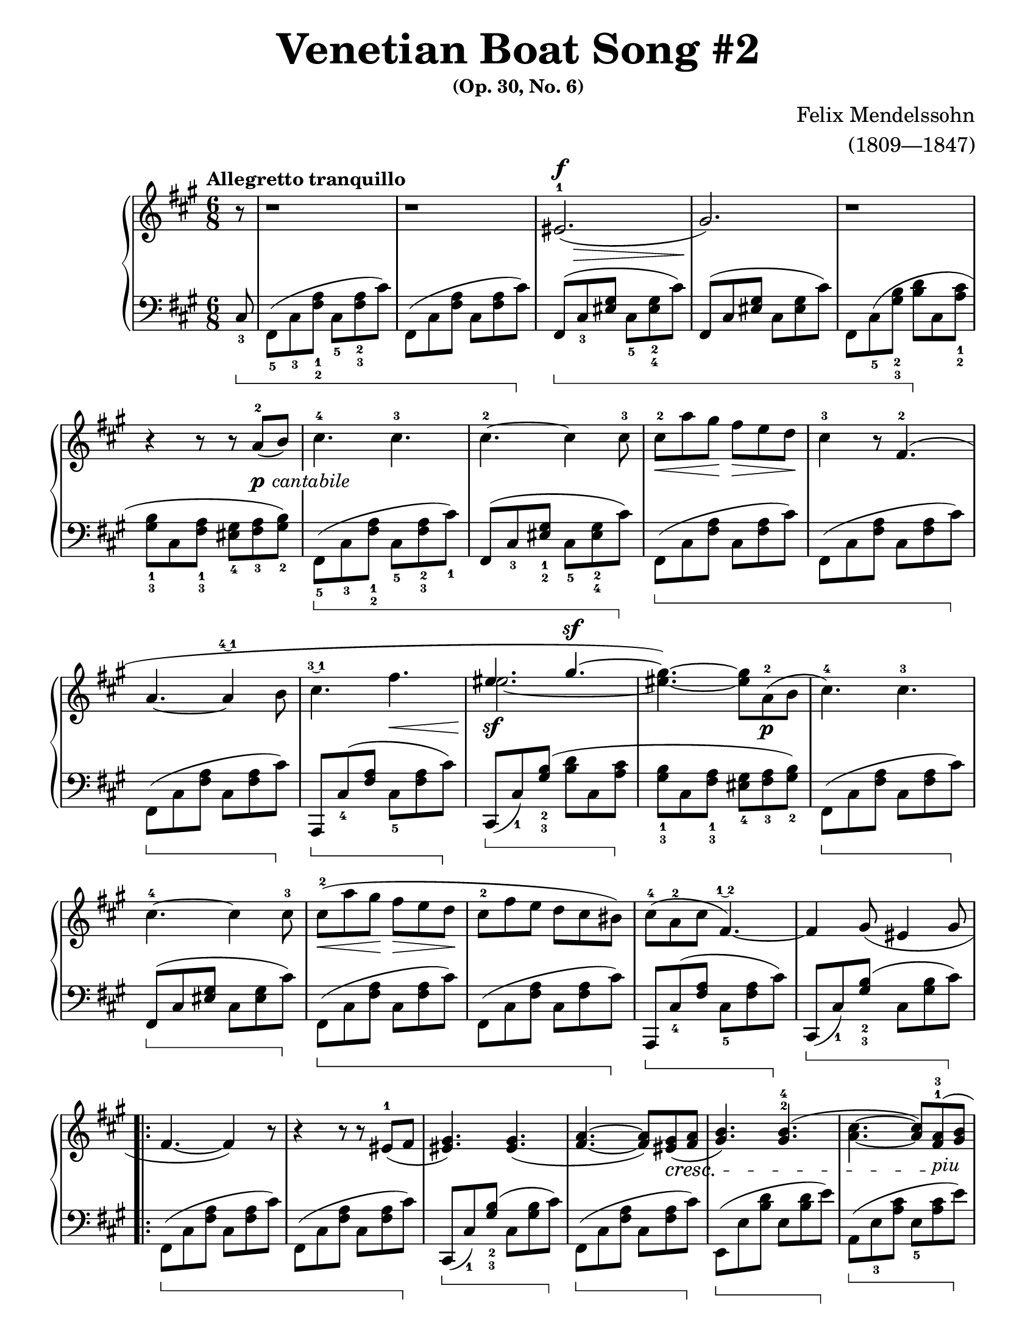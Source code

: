 \version "2.22.0"

\paper{
    #(set-paper-size "letter") 
    top-margin = 0.5\in
    bottom-margin = 0.5\in
    left-margin = 0.5\in
    right-margin = 0.5\in
    page-count = #2
}

#(set-global-staff-size 20)

PCantabile = \markup {\whiteout \dynamic p \italic \whiteout \pad-markup #0.3 cantabile}

Al = #(make-music 
    'CrescendoEvent
    'span-direction START
    'span-type 'text
    'span-text "al"
)

dexter = {
    \override Beam.beam-thickness = #0.6
    \override Beam.length-fraction = #1.1
    \override Staff.Fingering.font-size = #-6
    \override Beam.damping = #4

    \clef treble
    \key fis \minor
    \time 6/8
    \tempo "Allegretto tranquillo"

    \relative c' {
        \partial 8
        r8 | 
    % Anacrusis
        r1*3/4 |
        r1*3/4 |
        eis2.(^1^\f\> |
        gis2.\!) |
        r1*3/4 | \break
    % 5
        r4 r8 r a^2(_\PCantabile b) |
        cis4.^4 cis4.^3 |
        cis4.^2~ cis4 cis8^3 |
        cis8^2\< a' gis\! fis\> e d\! |
        <<
            \new Voice = "VoiceOne12Dex"{
                cis4^3 r8 fis,4.^2( | \break
            % 10
                a4.~ a4 \finger \markup \tied-lyric #"4~1" b8 |
                cis4. \finger \markup \tied-lyric #"3~1" fis4.\< | \voiceOne
                eis4._\sf gis4.^\sf~ | \oneVoice
                <eis gis>4.~) <eis gis>8 a,8_\p^2( b8 |
                cis4.^4) cis4.^3
            }
            \new Voice = "VoiceTwo12Dex" {
                s2.
            % 10
                s2. |
                s2. | \voiceTwo
                eis2.~ | \tweak Stem.transparent ##t
                eis4 s2 |
                s2. |
            }
        >> \break
    % 15
        cis4.^4~ cis4 cis8^3 |
        cis8^2\<( a' gis\! fis\> e d\! |
        cis8^2 fis e d cis bis) |
        cis8^4( a^2 cis fis,4.\finger \markup \tied-lyric #"1~2"~) |
        fis4 gis8( eis4 gis8 | \break
    % 20
        \repeat volta 2 {
            fis4.~ fis4) r8 |
            r4 r8 r8 eis8^1( fis |
            <eis gis>4.) <eis gis>4.( |
            <fis a>4.~ <fis a>8) <eis gis>8(\cresc <fis a>8 |
            <gis b>4.) <gis b>4.^2^4( | 
        % 25
            <a cis>4.~ <a cis>8) <fis a>8^1^3(\!_\markup {\italic "piu"} <gis b>8 | \break
            <a cis>4.\f) <a cis>4.^1^3( |
            <bis dis>4.^2^4^>) <bis dis>4.^1^3^>( | 
            <cis eis>2.^>\ff |
            <eis gis>2.^3^5^>\sf) | \once \override DynamicTextSpanner.style = #'none
        % 30
            r1*3/4\dim | \break
            r4 r8 r4 cis'8~\startTrillSpan\pp |
            cis2.~\< |
            \afterGrace cis2.\(\> {b16\stopTrillSpan( cis} |
            e8^4)\sf d cis b g!^3 fis | \once \override DynamicTextSpanner.style = #'none
        % 35
            e8\dim d^3 cis b\prall \finger \markup \tied-lyric #"1~3~2" a b |
            cis4.\)\p cis4.^2 | \break
            cis4.^3~ cis4 cis8^2 |
            <<
                \new Voice = "VoiceOne39Dex" {\voiceOne
                    cis'2.~|
                    cis4. s4. |
                }
                \new Voice = "VoiceTwo39Dex" {\voiceTwo
                    cis,8( a'^3 gis fis^1 e^2 d^1 |
                    cis8^1 fis^2 e^1 d^3 cis^2 bis^1) |
                }
            >>
        % 40
            cis8^4(\p a^2 cis fis,4.\finger \markup \tied-lyric #"1~2"~) |
            fis4 gis8( eis4 gis8 | \break
        }
        fis4.) r4 <fis cis a>8~^5 |
        <fis cis a>4\cresc <e cis a>8~ <e cis a>4 <d a>8~ |
        <d a>4\Al <cis a fis>8~^4 <cis a fis>4 eis'8~\startTrillSpan\f \finger \markup \tied-lyric #"1~3"\( |
    % 45
        \once \override DynamicTextSpanner.style = #'none \afterGrace eis2.\dim {dis16^2(\stopTrillSpan eis16^1} |
        cis'4)\p a8 fis4\)^2 <fis, cis a>8 |
        <fis cis a>4\cresc <e cis a>8~ <e cis a>4 <d a>8~ | \break
        <d a>4\Al <cis a fis>8~ <cis a fis>4 eis'8~\startTrillSpan\f \finger \markup \tied-lyric #"1~3"\( | % 48
        \once \override DynamicTextSpanner.style = #'none \afterGrace eis2.\sf 
        {\once \override DynamicTextSpanner.style = #'none  dis16^2(\stopTrillSpan \dim eis16^1} | % 49
    % 50
        cis'4^5)_\sf a8^3 fis4^2 cis8\)
        \once \override DynamicTextSpanner.style = #'none cis'4\dim( a8 fis4 cis8) |
        cis'4. ~ \>\( cis4 a8 |
        fis2.\pp ~ \) |
        fis2.\fermata \bar "|."
    }
}

sinister = {
    \override Beam.beam-thickness = #0.6
    \override Beam.length-fraction = #1.1
    \override Stem.direction = #-1
    \set Staff.pedalSustainStyle = #'bracket
    \override Staff.Fingering.font-size = #-6
    \override Beam.damping = #4
    \override Staff.PianoPedalBracket.edge-height = #'(1.0 . -1.0)

    \clef bass
    \key fis \minor
    \time 6/8

    \relative c {
        \partial 8 
        \once \override Stem.direction = #1
        cis8_3 \sustainOn  | 
    % Anacrusis
        fis,8(_5 cis'_3 <fis a>_1_2 cis_5 <fis a>_2_3 cis') |
        fis,,8( cis' <fis a> cis <fis a> cis') \sustainOff |
        fis,,8(^[\sustainOn cis'_3 <eis gis>] cis_5 <eis gis>_2_4 cis') |
        fis,,8(^[ cis' <eis gis>] cis <eis gis> cis') |
        fis,,8 cis'(_5 <gis' b>_2_3 <b d>\sustainOff cis, <a' cis>_1_2 |
    % 5
        <gis b>8_1_3 cis, <fis a>_1_3 <eis gis>_4 <fis a>_3 <gis b>_2) |
        fis,8(_5\sustainOn cis'_3 <fis a>_1_2 cis_5 <fis a>_2_3 cis'_1) |
        fis,,8(^[ cis'_3 <eis gis>_1_2] cis_5 <eis gis>_2_4 cis'\sustainOff) |
        fis,,8(\sustainOn cis' <fis a> cis <fis a> cis') |
        fis,,8( cis' <fis a> cis <fis a> cis') \sustainOff |
    % 10
        fis,,8(\sustainOn cis' <fis a> cis <fis a> cis')\sustainOff |
        a,,8^[\sustainOn cis'_4( <fis a>] cis_5 <fis a> cis')\sustainOff |
        cis,,8^[\sustainOn( cis')_1 <gis' b>(_2_3] <b d> cis, <a' cis>\sustainOff |
        <gis b>8_1_3 cis, <fis a>_1_3 <eis gis>_4 <fis a>_3 <gis b>_2) |
        fis,8(\sustainOn cis' <fis a> cis <fis a> cis')\sustainOff |
    % 15
        fis,,8(^[\sustainOn cis' <eis gis>] cis <eis gis> cis')\sustainOff |
        fis,,8(\sustainOn cis' <fis a> cis <fis a> cis') |
        fis,,8( cis' <fis a> cis <fis a> cis')\sustainOff |
        a,,8^[\sustainOn cis'_4( <fis a>] cis_5 <fis a> cis')\sustainOff |
        cis,,8^[\sustainOn( cis')_1 <gis' b>(_2_3] cis, <gis' b> cis)\sustainOff |
    % 20
        \repeat volta 2 {
            fis,,8(\sustainOn cis' <fis a> cis <fis a> cis') |
            fis,,8( cis' <fis a> cis <fis a> cis')\sustainOff |
            cis,,8^[\sustainOn( cis')_1 <gis' b>(_2_3] cis, <gis' b> cis)\sustainOff |
            fis,,8(\sustainOn cis' <fis a> cis <fis a> cis')\sustainOff |
            e,,8(\sustainOn e' <b' d> e, <b' d> e)\sustainOff |
        % 25
            a,,8(\sustainOn e'_3 <a cis> e_5 <a cis> e')\sustainOff |
            a,,8(\sustainOn e'_3 <a cis> e_5 <a cis> e')\sustainOff |
            fis,,8(\sustainOn a'_1) <dis fis>_2_3( a <dis fis> a'\sustainOff) |
            cis,,,8(^[\sustainOn eis'_5 <gis cis>_2_4] eis <gis cis> eis') |
            cis,,8(^[ eis' <gis cis>] eis <gis cis> eis')\sustainOff |
        % 30
            cis,,8( cis'_1) <gis' b>_3( <b d> cis, <a' cis> |
            <gis b>8 cis, <fis a> <eis gis> <fis a> <gis b>) |
            ais,8(\sustainOn e'!_3 <g cis> e <g cis>_4 e') |
            ais,,8( e'! <g cis> e <g cis> e')\sustainOff |
            b,8^._5\sustainOn fis'_5( <b d fis>) r4\sustainOff r8 |
        % 35
            r4 r8 \once \override Stem.direction = #1 d,,4._4( |
            cis8)^[\sustainOn cis'8_4( <fis a>] cis_5 <fis a> cis')\sustainOff |
            fis,,8(^[\sustainOn cis'_1 <eis gis>^2] cis <eis gis> cis')\sustainOff |
            fis,,8(\sustainOn cis'_3 <fis a> cis <fis a> cis') |
            fis,,8( cis' <fis a> cis <fis a> cis')\sustainOff |
        % 40
            a,,8^[\sustainOn cis'_4( <fis a>] cis_5 <fis a> cis')\sustainOff |
            cis,,8^[\sustainOn( cis') <gis' b>(] cis, <gis' b> cis)\sustainOff |
        }
        fis,,8\sustainOn cis'_3 <fis a> \once \override Stem.direction = #1 fis,8( fis'4) |
        \once \override Stem.direction = #1 fis,8( fis'4) \once \override Stem.direction = #1 fis,8( fis'4) \sustainOff |
        \once \override Stem.direction = #1 e,8( e'4) d,8 d'8_4( <fis b>8) |
    % 45
        cis,8^[\sustainOn( cis'_1) <gis' b>_2_3(] cis, <gis' b> cis)\sustainOff |
        fis,,8\sustainOn cis'_3 <fis a> \once \override Stem.direction = #1 fis,8( fis'4) |
        \once \override Stem.direction = #1 fis,8( fis'4) \once \override Stem.direction = #1 fis,8( fis'4) \sustainOff |
        \once \override Stem.direction = #1 e,8( e'4) d,8 d'8_4( <fis b>8) |
        cis,8^[\sustainOn( cis'_1) <gis' b>_2_3(] cis, <gis' b> cis)\sustainOff |
    % 50
        fis,,8(\sustainOn^\p cis' <fis a> cis <fis a> cis') |
        fis,,8( cis' <fis a> cis <fis a> cis') |
        fis,,8( cis' <fis a> cis <fis a> cis') |
        r4 \once \override Stem.direction = #1 cis,8( <fis a cis>8) r8 \once \override Stem.direction = #1 cis8_2( |
        \once \override Stem.direction = #1 fis,8) r8 r8 r4.\fermata \sustainOff \bar "|."
    }
    %\override Beam.damping = #1
}

\book{
    \paper{
        #(set-paper-size "letter")
    }
    \header {
        title = \markup { \fontsize #3 "Venetian Boat Song #2"}
        subsubtitle = \markup { \fontsize #1 "(Op. 30, No. 6)"}
        composer = \markup { \fontsize #1 "Felix Mendelssohn"}
        arranger = \markup { \fontsize #1 "(1809—1847)"}
        tagline = ##f
    }
    \score{
        \layout{
            \context{
                \Score
                    \remove "Bar_number_engraver"
            }
            \context{
                \Dynamics
                    \consists "Mark_engraver"
            }
        }
        \new PianoStaff <<
            \new Staff = "right" \dexter
            \new Staff = "left" \sinister
        >>
        \midi{}
    }
}